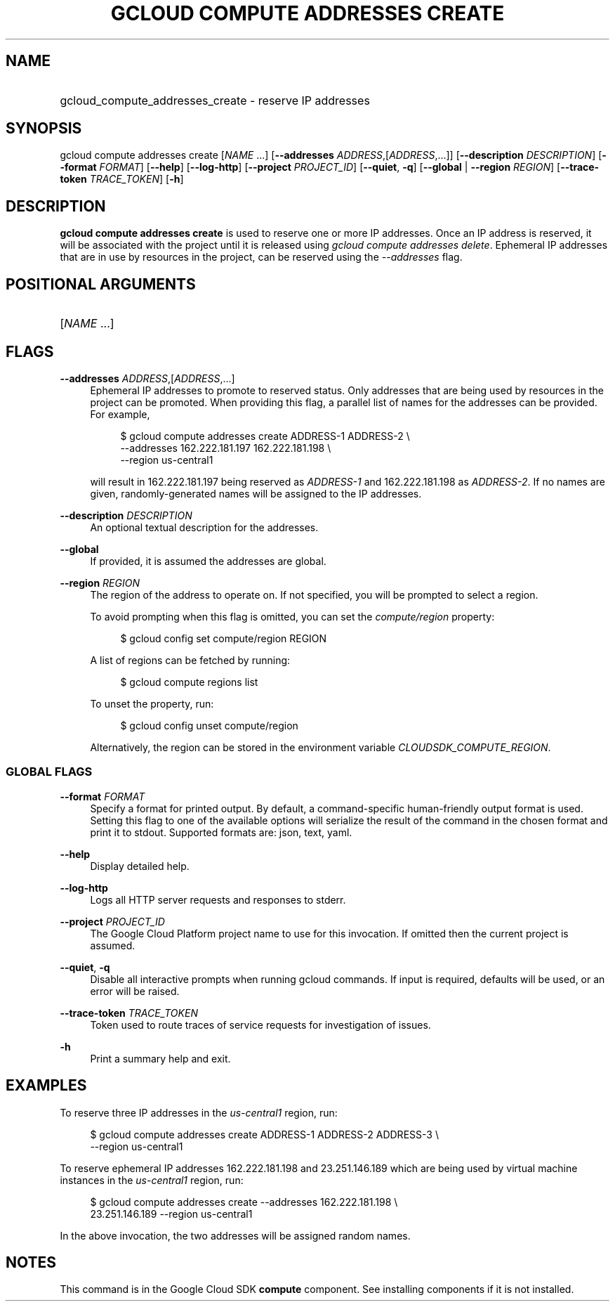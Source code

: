 .TH "GCLOUD COMPUTE ADDRESSES CREATE" "1" "" "" ""
.ie \n(.g .ds Aq \(aq
.el       .ds Aq '
.nh
.ad l
.SH "NAME"
.HP
gcloud_compute_addresses_create \- reserve IP addresses
.SH "SYNOPSIS"
.sp
gcloud compute addresses create [\fINAME\fR \&...] [\fB\-\-addresses\fR \fIADDRESS\fR,[\fIADDRESS\fR,\&...]] [\fB\-\-description\fR \fIDESCRIPTION\fR] [\fB\-\-format\fR \fIFORMAT\fR] [\fB\-\-help\fR] [\fB\-\-log\-http\fR] [\fB\-\-project\fR \fIPROJECT_ID\fR] [\fB\-\-quiet\fR, \fB\-q\fR] [\fB\-\-global\fR | \fB\-\-region\fR \fIREGION\fR] [\fB\-\-trace\-token\fR \fITRACE_TOKEN\fR] [\fB\-h\fR]
.SH "DESCRIPTION"
.sp
\fBgcloud compute addresses create\fR is used to reserve one or more IP addresses\&. Once an IP address is reserved, it will be associated with the project until it is released using \fIgcloud compute addresses delete\fR\&. Ephemeral IP addresses that are in use by resources in the project, can be reserved using the \fI\-\-addresses\fR flag\&.
.SH "POSITIONAL ARGUMENTS"
.HP
[\fINAME\fR \&...]
.RE
.SH "FLAGS"
.PP
\fB\-\-addresses\fR \fIADDRESS\fR,[\fIADDRESS\fR,\&...]
.RS 4
Ephemeral IP addresses to promote to reserved status\&. Only addresses that are being used by resources in the project can be promoted\&. When providing this flag, a parallel list of names for the addresses can be provided\&. For example,
.sp
.if n \{\
.RS 4
.\}
.nf
$ gcloud compute addresses create ADDRESS\-1 ADDRESS\-2 \e
    \-\-addresses 162\&.222\&.181\&.197 162\&.222\&.181\&.198 \e
    \-\-region us\-central1
.fi
.if n \{\
.RE
.\}
.sp
will result in 162\&.222\&.181\&.197 being reserved as
\fIADDRESS\-1\fR
and 162\&.222\&.181\&.198 as
\fIADDRESS\-2\fR\&. If no names are given, randomly\-generated names will be assigned to the IP addresses\&.
.RE
.PP
\fB\-\-description\fR \fIDESCRIPTION\fR
.RS 4
An optional textual description for the addresses\&.
.RE
.PP
\fB\-\-global\fR
.RS 4
If provided, it is assumed the addresses are global\&.
.RE
.PP
\fB\-\-region\fR \fIREGION\fR
.RS 4
The region of the address to operate on\&. If not specified, you will be prompted to select a region\&.
.sp
To avoid prompting when this flag is omitted, you can set the
\fIcompute/region\fR
property:
.sp
.if n \{\
.RS 4
.\}
.nf
$ gcloud config set compute/region REGION
.fi
.if n \{\
.RE
.\}
.sp
A list of regions can be fetched by running:
.sp
.if n \{\
.RS 4
.\}
.nf
$ gcloud compute regions list
.fi
.if n \{\
.RE
.\}
.sp
To unset the property, run:
.sp
.if n \{\
.RS 4
.\}
.nf
$ gcloud config unset compute/region
.fi
.if n \{\
.RE
.\}
.sp
Alternatively, the region can be stored in the environment variable
\fICLOUDSDK_COMPUTE_REGION\fR\&.
.RE
.SS "GLOBAL FLAGS"
.PP
\fB\-\-format\fR \fIFORMAT\fR
.RS 4
Specify a format for printed output\&. By default, a command\-specific human\-friendly output format is used\&. Setting this flag to one of the available options will serialize the result of the command in the chosen format and print it to stdout\&. Supported formats are:
json,
text,
yaml\&.
.RE
.PP
\fB\-\-help\fR
.RS 4
Display detailed help\&.
.RE
.PP
\fB\-\-log\-http\fR
.RS 4
Logs all HTTP server requests and responses to stderr\&.
.RE
.PP
\fB\-\-project\fR \fIPROJECT_ID\fR
.RS 4
The Google Cloud Platform project name to use for this invocation\&. If omitted then the current project is assumed\&.
.RE
.PP
\fB\-\-quiet\fR, \fB\-q\fR
.RS 4
Disable all interactive prompts when running gcloud commands\&. If input is required, defaults will be used, or an error will be raised\&.
.RE
.PP
\fB\-\-trace\-token\fR \fITRACE_TOKEN\fR
.RS 4
Token used to route traces of service requests for investigation of issues\&.
.RE
.PP
\fB\-h\fR
.RS 4
Print a summary help and exit\&.
.RE
.SH "EXAMPLES"
.sp
To reserve three IP addresses in the \fIus\-central1\fR region, run:
.sp
.if n \{\
.RS 4
.\}
.nf
$ gcloud compute addresses create ADDRESS\-1 ADDRESS\-2 ADDRESS\-3 \e
    \-\-region us\-central1
.fi
.if n \{\
.RE
.\}
.sp
To reserve ephemeral IP addresses 162\&.222\&.181\&.198 and 23\&.251\&.146\&.189 which are being used by virtual machine instances in the \fIus\-central1\fR region, run:
.sp
.if n \{\
.RS 4
.\}
.nf
$ gcloud compute addresses create \-\-addresses 162\&.222\&.181\&.198 \e
    23\&.251\&.146\&.189 \-\-region us\-central1
.fi
.if n \{\
.RE
.\}
.sp
In the above invocation, the two addresses will be assigned random names\&.
.SH "NOTES"
.sp
This command is in the Google Cloud SDK \fBcompute\fR component\&. See installing components if it is not installed\&.
